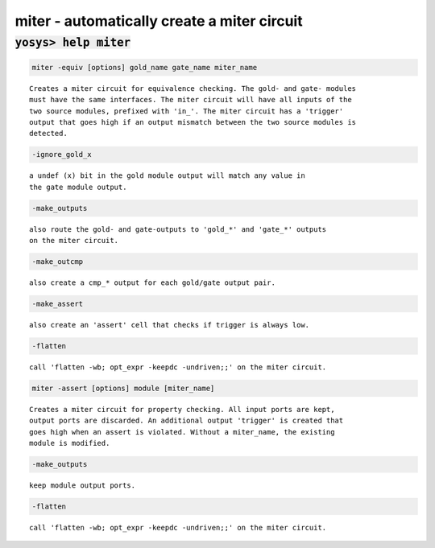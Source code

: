 ============================================
miter - automatically create a miter circuit
============================================

.. raw:: latex

    \begin{comment}

:code:`yosys> help miter`
--------------------------------------------------------------------------------

.. container:: cmdref


    .. code:: yoscrypt

        miter -equiv [options] gold_name gate_name miter_name

    ::

        Creates a miter circuit for equivalence checking. The gold- and gate- modules
        must have the same interfaces. The miter circuit will have all inputs of the
        two source modules, prefixed with 'in_'. The miter circuit has a 'trigger'
        output that goes high if an output mismatch between the two source modules is
        detected.


    .. code:: yoscrypt

        -ignore_gold_x

    ::

            a undef (x) bit in the gold module output will match any value in
            the gate module output.


    .. code:: yoscrypt

        -make_outputs

    ::

            also route the gold- and gate-outputs to 'gold_*' and 'gate_*' outputs
            on the miter circuit.


    .. code:: yoscrypt

        -make_outcmp

    ::

            also create a cmp_* output for each gold/gate output pair.


    .. code:: yoscrypt

        -make_assert

    ::

            also create an 'assert' cell that checks if trigger is always low.


    .. code:: yoscrypt

        -flatten

    ::

            call 'flatten -wb; opt_expr -keepdc -undriven;;' on the miter circuit.


    .. code:: yoscrypt

        miter -assert [options] module [miter_name]

    ::

        Creates a miter circuit for property checking. All input ports are kept,
        output ports are discarded. An additional output 'trigger' is created that
        goes high when an assert is violated. Without a miter_name, the existing
        module is modified.


    .. code:: yoscrypt

        -make_outputs

    ::

            keep module output ports.


    .. code:: yoscrypt

        -flatten

    ::

            call 'flatten -wb; opt_expr -keepdc -undriven;;' on the miter circuit.

.. raw:: latex

    \end{comment}

.. only:: latex

    ::

        
            miter -equiv [options] gold_name gate_name miter_name
        
        Creates a miter circuit for equivalence checking. The gold- and gate- modules
        must have the same interfaces. The miter circuit will have all inputs of the
        two source modules, prefixed with 'in_'. The miter circuit has a 'trigger'
        output that goes high if an output mismatch between the two source modules is
        detected.
        
            -ignore_gold_x
                a undef (x) bit in the gold module output will match any value in
                the gate module output.
        
            -make_outputs
                also route the gold- and gate-outputs to 'gold_*' and 'gate_*' outputs
                on the miter circuit.
        
            -make_outcmp
                also create a cmp_* output for each gold/gate output pair.
        
            -make_assert
                also create an 'assert' cell that checks if trigger is always low.
        
            -flatten
                call 'flatten -wb; opt_expr -keepdc -undriven;;' on the miter circuit.
        
        
            miter -assert [options] module [miter_name]
        
        Creates a miter circuit for property checking. All input ports are kept,
        output ports are discarded. An additional output 'trigger' is created that
        goes high when an assert is violated. Without a miter_name, the existing
        module is modified.
        
            -make_outputs
                keep module output ports.
        
            -flatten
                call 'flatten -wb; opt_expr -keepdc -undriven;;' on the miter circuit.
        
